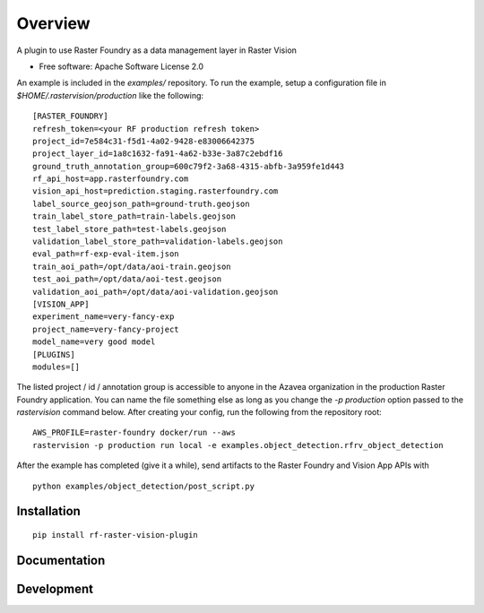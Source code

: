 ========
Overview
========

.. start-badges

.. |version| image:: https://img.shields.io/pypi/v/rf-raster-vision-plugin.svg
    :alt: PyPI Package latest release
    :target: https://pypi.org/project/rf-raster-vision-plugin

.. |commits-since| image:: https://img.shields.io/github/commits-since/raster-foundry/raster-vision-plugin/v0.0.1.svg
    :alt: Commits since latest release
    :target: https://github.com/raster-foundry/raster-vision-plugin/compare/v0.0.1...master

.. |supported-versions| image:: https://img.shields.io/pypi/pyversions/rf-raster-vision-plugin.svg
    :alt: Supported versions
    :target: https://pypi.org/project/rf-raster-vision-plugin

.. end-badges

A plugin to use Raster Foundry as a data management layer in Raster Vision

* Free software: Apache Software License 2.0

An example is included in the `examples/` repository. To run the example, setup a configuration file
in `$HOME/.rastervision/production` like the following:

::

   [RASTER_FOUNDRY]
   refresh_token=<your RF production refresh token>
   project_id=7e584c31-f5d1-4a02-9428-e83006642375
   project_layer_id=1a8c1632-fa91-4a62-b33e-3a87c2ebdf16
   ground_truth_annotation_group=600c79f2-3a68-4315-abfb-3a959fe1d443
   rf_api_host=app.rasterfoundry.com
   vision_api_host=prediction.staging.rasterfoundry.com
   label_source_geojson_path=ground-truth.geojson
   train_label_store_path=train-labels.geojson
   test_label_store_path=test-labels.geojson
   validation_label_store_path=validation-labels.geojson
   eval_path=rf-exp-eval-item.json
   train_aoi_path=/opt/data/aoi-train.geojson
   test_aoi_path=/opt/data/aoi-test.geojson
   validation_aoi_path=/opt/data/aoi-validation.geojson
   [VISION_APP]
   experiment_name=very-fancy-exp
   project_name=very-fancy-project
   model_name=very good model
   [PLUGINS]
   modules=[]

The listed project / id / annotation group is accessible to anyone in the Azavea organization in the
production Raster Foundry application. You can name the file something else as long as you change the
`-p production` option passed to the `rastervision` command below. After creating your config, run
the following from the repository root:

::

   AWS_PROFILE=raster-foundry docker/run --aws
   rastervision -p production run local -e examples.object_detection.rfrv_object_detection

After the example has completed (give it a while), send artifacts to the Raster Foundry and
Vision App APIs with

::

   python examples/object_detection/post_script.py


Installation
============

::

    pip install rf-raster-vision-plugin

Documentation
=============

Development
===========
